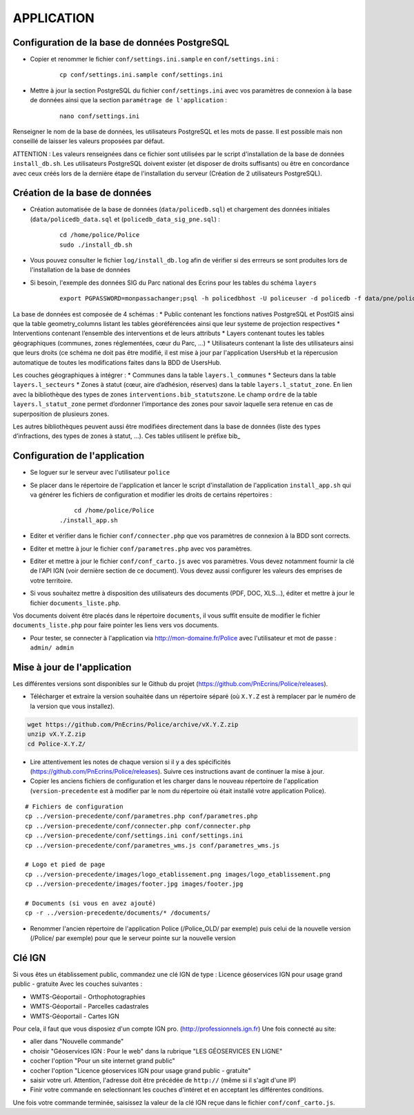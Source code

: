 ===========
APPLICATION
===========

Configuration de la base de données PostgreSQL
==============================================

* Copier et renommer le fichier ``conf/settings.ini.sample`` en ``conf/settings.ini`` :

    :: 
	
	    cp conf/settings.ini.sample conf/settings.ini

* Mettre à jour la section PostgreSQL du fichier ``conf/settings.ini`` avec vos paramètres de connexion à la base de données ainsi que la section ``paramétrage de l'application`` :

    :: 
	
	    nano conf/settings.ini

Renseigner le nom de la base de données, les utilisateurs PostgreSQL et les mots de passe. Il est possible mais non conseillé de laisser les valeurs proposées par défaut. 

ATTENTION : Les valeurs renseignées dans ce fichier sont utilisées par le script d'installation de la base de données ``install_db.sh``. Les utilisateurs PostgreSQL doivent exister (et disposer de droits suffisants) ou être en concordance avec ceux créés lors de la dernière étape de l'installation du serveur (Création de 2 utilisateurs PostgreSQL). 


Création de la base de données
==============================

* Création automatisée de la base de données (``data/policedb.sql``) et chargement des données initiales (``data/policedb_data.sql`` et (``policedb_data_sig_pne.sql``) :

    ::
    
        cd /home/police/Police
        sudo ./install_db.sh
        
* Vous pouvez consulter le fichier ``log/install_db.log`` afin de vérifier si des errreurs se sont produites lors de l'installation de la base de données

* Si besoin, l'exemple des données SIG du Parc national des Ecrins pour les tables du schéma ``layers``
  
    ::

        export PGPASSWORD=monpassachanger;psql -h policedbhost -U policeuser -d policedb -f data/pne/policedb_data_sig_pne.sql 

La base de données est composée de 4 schémas : 
* Public contenant les fonctions natives PostgreSQL et PostGIS ainsi que la table geometry_columns listant les tables géoréférencées ainsi que leur systeme de projection respectives
* Interventions contenant l’ensemble des interventions et de leurs attributs 
* Layers contenant toutes les tables géographiques (communes, zones réglementées, cœur du Parc, ...)
* Utilisateurs contenant la liste des utilisateurs ainsi que leurs droits (ce schéma ne doit pas être modifié, il est mise à jour par l'application UsersHub et la répercusion automatique de toutes les modifications faites dans la BDD de UsersHub.

Les couches géographiques à intégrer :
* Communes dans la table ``layers.l_communes``
* Secteurs dans la table ``layers.l_secteurs``
* Zones à statut (cœur, aire d’adhésion, réserves) dans la table ``layers.l_statut_zone``. En lien avec la bibliothèque des types de zones ``interventions.bib_statutszone``. Le champ ``ordre`` de la table ``layers.l_statut_zone`` permet d’ordonner l’importance des zones pour savoir laquelle sera retenue en cas de superposition de plusieurs zones.

Les autres bibliothèques peuvent aussi être modifiées directement dans la base de données (liste des types d’infractions, des types de zones à statut, ...). Ces tables utilisent le préfixe bib_    

Configuration de l'application
==============================
* Se loguer sur le serveur avec l'utilisateur ``police``

* Se placer dans le répertoire de l'application et lancer le script d'installation de l'application ``install_app.sh`` qui va générer les fichiers de configuration et modifier les droits de certains répertoires :

    :: 
	
	    cd /home/police/Police
        ./install_app.sh
        
* Editer et vérifier dans le fichier ``conf/connecter.php`` que vos paramètres de connexion à la BDD sont corrects.
        
* Editer et mettre à jour le fichier ``conf/parametres.php`` avec vos paramètres. 

* Editer et mettre à jour le fichier ``conf/conf_carto.js`` avec vos paramètres. Vous devez notamment fournir la clé de l'API IGN (voir dernière section de ce document). Vous devez aussi configurer les valeurs des emprises de votre territoire.
        
* Si vous souhaitez mettre à disposition des utilisateurs des documents (PDF, DOC, XLS...), éditer et mettre à jour le fichier ``documents_liste.php``.

Vos documents doivent être placés dans le répertoire ``documents``, il vous suffit ensuite de modifier le fichier ``documents_liste.php`` pour faire pointer les liens vers vos documents.

* Pour tester, se connecter à l'application via http://mon-domaine.fr/Police avec l'utilisateur et mot de passe : ``admin/ admin``


Mise à jour de l'application
============================

Les différentes versions sont disponibles sur le Github du projet (https://github.com/PnEcrins/Police/releases).

* Télécharger et extraire la version souhaitée dans un répertoire séparé (où ``X.Y.Z`` est à remplacer par le numéro de la version que vous installez). 

.. code-block:: bash

    wget https://github.com/PnEcrins/Police/archive/vX.Y.Z.zip
    unzip vX.Y.Z.zip
    cd Police-X.Y.Z/

* Lire attentivement les notes de chaque version si il y a des spécificités (https://github.com/PnEcrins/Police/releases). Suivre ces instructions avant de continuer la mise à jour.

* Copier les anciens fichiers de configuration et les charger dans le nouveau répertoire de l'application (``version-precedente`` est à modifier par le nom du répertoire où était installé votre application Police).

::

    # Fichiers de configuration
    cp ../version-precedente/conf/parametres.php conf/parametres.php
    cp ../version-precedente/conf/connecter.php conf/connecter.php
    cp ../version-precedente/conf/settings.ini conf/settings.ini
    cp ../version-precedente/conf/parametres_wms.js conf/parametres_wms.js

    # Logo et pied de page
    cp ../version-precedente/images/logo_etablissement.png images/logo_etablissement.png
    cp ../version-precedente/images/footer.jpg images/footer.jpg
    
    # Documents (si vous en avez ajouté)
    cp -r ../version-precedente/documents/* /documents/

* Renommer l'ancien répertoire de l'application Police (/Police_OLD/ par exemple) puis celui de la nouvelle version (/Police/ par exemple) pour que le serveur pointe sur la nouvelle version


Clé IGN
=======
Si vous êtes un établissement public, commandez une clé IGN de type : Licence géoservices IGN pour usage grand public - gratuite
Avec les couches suivantes : 

* WMTS-Géoportail - Orthophotographies

* WMTS-Géoportail - Parcelles cadastrales

* WMTS-Géoportail - Cartes IGN

Pour cela, il faut que vous disposiez d'un compte IGN pro. (http://professionnels.ign.fr)
Une fois connecté au site: 

* aller dans "Nouvelle commande"

* choisir "Géoservices IGN : Pour le web" dans la rubrique "LES GÉOSERVICES EN LIGNE"

* cocher l'option "Pour un site internet grand public"

* cocher l'option "Licence géoservices IGN pour usage grand public - gratuite"

* saisir votre url. Attention, l'adresse doit être précédée de ``http://`` (même si il s'agit d'une IP)

* Finir votre commande en selectionnant les couches d'intéret et en acceptant les différentes conditions.


Une fois votre commande terminée, saisissez la valeur de la clé IGN reçue dans le fichier ``conf/conf_carto.js``.
